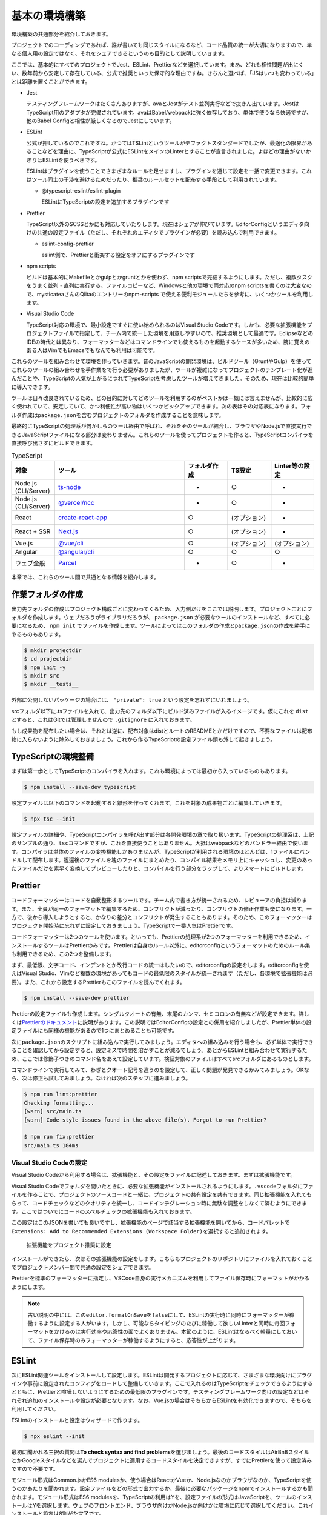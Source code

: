 ==========================
基本の環境構築
==========================

環境構築の共通部分を紹介しておきます。

プロジェクトでのコーディングであれば、誰が書いても同じスタイルになるなど、コード品質の統一が大切になりますので、単なる個人用の設定ではなく、それをシェアできるというのも目的として説明していきます。

ここでは、基本的にすべてのプロジェクトでJest、ESLint、Prettierなどを選択しています。まあ、どれも相性問題が出にくい、数年前から安定して存在している、公式で推奨といった保守的な理由ですね。きちんと選べば、「JSはいつも変わっている」とは距離を置くことができます。

* Jest

  テスティングフレームワークはたくさんありますが、avaとJestがテスト並列実行などで抜きん出ています。JestはTypeScript用のアダプタが完備されています。avaはBabel/webpackに強く依存しており、単体で使うなら快適ですが、他のBabel Configと相性が厳しくなるのでJestにしています。

* ESLint

  公式が押しているのでこれですね。かつてはTSLintというツールがデファクトスタンダードでしたが、最適化の限界があることなどを理由に、TypeScriptが公式にESLintをメインのLinterとすることが宣言されました。よほどの理由がないかぎりはESLintを使うべきです。

  ESLintはプラグインを使うことでさまざまなルールを足せますし、プラグインを通じて設定を一括で変更できます。これはツール同士の干渉を避けるためだったり、推奨のルールセットを配布する手段として利用されています。

  * @typescript-eslint/eslint-plugin

    ESLintにTypeScriptの設定を追加するプラグインです

* Prettier

  TypeScript以外のSCSSとかにも対応していたりします。現在はシェアが伸びています。EditorConfigというエディタ向けの共通の設定ファイル（ただし、それぞれのエディタでプラグインが必要）を読み込んで利用できます。

  * eslint-config-prettier

    eslint側で、Prettierと衝突する設定をオフにするプラグインです

* npm scripts

  ビルドは基本的にMakefileとかgulpとかgruntとかを使わず、npm scriptsで完結するようにします。ただし、複数タスクをうまく並列・直列に実行する、ファイルコピーなど、Windowsと他の環境で両対応のnpm scriptsを書くのは大変なので、mysticateaさんのQiitaのエントリーのnpm-scripts で使える便利モジュールたちを参考に、いくつかツールを利用します。

* Visual Studio Code

  TypeScript対応の環境で、最小設定ですぐに使い始められるのはVisual Studio Codeです。しかも、必要な拡張機能をプロジェクトファイルで指定して、チーム内で統一した環境を用意しやすいので、推奨環境として最適です。EclipseなどのIDEの時代とは異なり、フォーマッターなどはコマンドラインでも使えるものを起動するケースが多いため、腕に覚えのある人はVimでもEmacsでもなんでも利用は可能です。

.. todo:: lyntのTypeScript対応状況を注視する

これらのツールを組み合わせて環境を作っていきます。昔のJavaScriptの開発環境は、ビルドツール（GruntやGulp）を使ってこれらのツールの組み合わせを手作業をで行う必要がありましたが、ツールが複雑になってプロジェクトのテンプレート化が進んだことや、TypeScriptの人気が上がるにつれてTypeScriptを考慮したツールが増えてきました。そのため、現在は比較的簡単に導入できます。

ツールは日々改良されているため、どの目的に対してどのツールを利用するのがベストかは一概には言えませんが、比較的に広く使われていて、安定していて、かつ利便性が高い物はいくつかピックアップできます。次の表はその対応表になります。フォルダ作成は\ ``package.json``\ を含むプロジェクトのフォルダを作成することを意味します。

最終的にTypeScriptの処理系が何かしらのツール経由で呼ばれ、それをそのツールが結合し、ブラウザやNode.jsで直接実行できるJavaScriptファイルになる部分は変わりません。これらのツールを使ってプロジェクトを作ると、TypeScriptコンパイラを直接呼び出さずにビルドできます。

.. list-table:: TypeScript
   :widths: 10 30 10 10 10
   :header-rows: 1

   - * 対象
     * ツール
     * フォルダ作成
     * TS設定
     * Linter等の設定
   - * Node.js (CLI/Server)
     * `ts-node <https://github.com/TypeStrong/ts-node>`_
     * -
     * ○
     * -
   - * Node.js (CLI/Server)
     * `@vercel/ncc <https://github.com/vercel/ncc>`_
     * -
     * ○
     * -
   - * React
     * `create-react-app <https://reactjs.org/docs/create-a-new-react-app.html>`_
     * ○
     * (オプション)
     * -
   - * React + SSR
     * `Next.js <https://nextjs.org/>`_
     * ○
     * (オプション)
     * -
   - * Vue.js
     * `@vue/cli <https://cli.vuejs.org/>`_
     * ○
     * (オプション)
     * (オプション)
   - * Angular
     * `@angular/cli <https://angular.io/>`_
     * ○
     * ○
     * ○
   - * ウェブ全般
     * `Parcel <https://en.parceljs.org/>`_
     * -
     * ○
     * -

本章では、これらのツール間で共通となる情報を紹介します。

作業フォルダの作成
-------------------------

出力先フォルダの作成はプロジェクト構成ごとに変わってくるため、入力側だけをここでは説明します。プロジェクトごとにフォルダを作成します。ウェブだろうがライブラリだろうが、 ``package.json`` が必要なツールのインストールなど、すべてに必要になるため、 ``npm init`` でファイルを作成します。ツールによってはこのフォルダの作成と\ ``package.json``\ の作成を勝手にやるものもあります。

.. code-block:: bash

   $ mkdir projectdir
   $ cd projectdir
   $ npm init -y
   $ mkdir src
   $ mkdir __tests__

外部に公開しないパッケージの場合には、 ``"private": true`` という設定を忘れずにいれましょう。

srcフォルダ以下に.tsファイルを入れて、出力先のフォルダ以下にビルド済みファイルが入るイメージです。仮にこれを ``dist`` とすると、これはGitでは管理しませんので ``.gitignore`` に入れておきます。

.. code-block:: text
   :caption: .gitignore

   dist
   .DS_Store
   Thumbds.db

もし成果物を配布したい場合は、それとは逆に、配布対象はdistとルートのREADMEとかだけですので、不要なファイルは配布物に入らないように除外しておきましょう。これから作るTypeScriptの設定ファイル類も外して起きましょう。

.. code-block:: text
   :caption: .npmignore

   dist
   .DS_Store
   Thumbds.db
   __tests__/
   src/
   tsconfig.json
   jest.config.json
   .eslintrc
   .travis.yml
   .editorconfig
   .vscode

TypeScriptの環境整備
---------------------------------------------

まずは第一歩としてTypeScriptのコンパイラを入れます。これも環境によっては最初から入っているものもあります。

.. code-block:: bash

   $ npm install --save-dev typescript

設定ファイルは以下のコマンドを起動すると雛形を作ってくれます。これを対象の成果物ごとに編集していきます。

.. code-block:: bash

   $ npx tsc --init

設定ファイルの詳細や、TypeScriptコンパイラを呼び出す部分は各開発環境の章で取り扱います。TypeScriptの処理系は、上記のサンプルの通り、\ ``tsc``\ コマンドですが、これを直接使うことはありません。大抵はwebpackなどのバンドラー経由で使います。コンパイラは単体のファイルの変換機能しかありませんが、TypeScriptが利用される環境のほとんどは、1ファイルにバンドルして配布します。返還後のファイルを塊のファイルにまとめたり、コンパイル結果をメモリ上にキャッシュし、変更のあったファイルだけを素早く変換してプレビューしたりと、コンパイルを行う部分をラップして、よりスマートにビルドします。

Prettier
---------------------------------------------

コードフォーマッターはコードを自動整形するツールです。チーム内で書き方が統一されるため、レビューアの負担は減ります。また、全員が同一のフォーマットで編集するため、コンフリクトが減ったり、コンフリクトの修正作業も楽になります。一方で、後から導入しようとすると、かなりの差分とコンフリクトが発生することもあります。そのため、このフォーマッターはプロジェクト開始時に忘れずに設定しておきましょう。TypeScriptで一番人気はPrettierです。

コードフォーマッターは2つのツールを使います。といっても、Prettierの処理系が2つのフォーマッターを利用できるため、インストールするツールはPrettierのみです。Prettierは自身のルール以外に、editorconfigというフォーマットのためのルール集も利用できるため、この2つを整備します。

まず、最低限、文字コード、インデントとか改行コードの統一はしたいので、editorconfigの設定をします。editorconfigを使えばVisual Studio、Vimなど複数の環境があってもコードの最低限のスタイルが統一されます（ただし、各環境で拡張機能は必要）。また、これから設定するPrettierもこのファイルを読んでくれます。

.. code-block:: bash

   $ npm install --save-dev prettier

.. code-block:: ini
   :caption: .editorconfig

   root = true

   [*]
   indent_style = space
   indent_size = 4
   end_of_line = lf
   charset = utf-8
   trim_trailing_whitespace = true
   insert_final_newline = true

Prettierの設定ファイルも作成します。シングルクオートの有無、末尾のカンマ、セミコロンの有無などが設定できます。詳しくは\ `Prettierのドキュメント <https://prettier.io/docs/en/options.html>`_\ に説明があります。この説明ではEditorConfigの設定との併用を紹介しましたが、Prettier単体の設定ファイルにも同様の機能があるので1つにまとめることも可能です。

.. code-block:: json
   :caption: .prettierrc

   {
       "trailingComma": "es5",
       "semi": true,
       "singleQuote": true
   }

次に\ ``package.json``\ のスクリプトに組み込んで実行してみましょう。エディタへの組み込みを行う場合も、必ず単体で実行できることを確認してから設定すると、設定ミスで時間を溶かすことが減るでしょう。あとからESLintと組み合わせて実行するため、ここでは修飾子つきのコマンド名をあえて設定しています。検証対象のファイルはすべてsrcフォルダにあるものとします。

.. code-block:: json
   :caption: package.json

   {
     "scripts": {
       "fix:prettier": "prettier --write src",
       "lint:prettier": "prettier --check src"
     }
   }

コマンドラインで実行してみて、わざとクオート記号を違うのを設定して、正しく問題が発見できるかみてみましょう。OKなら、次は修正も試してみましょう。なければ次のステップに進みましょう。

.. code-block:: bash

   $ npm run lint:prettier
   Checking formatting...
   [warn] src/main.ts
   [warn] Code style issues found in the above file(s). Forgot to run Prettier?

   $ npm run fix:prettier
   src/main.ts 184ms

Visual Studio Codeの設定
~~~~~~~~~~~~~~~~~~~~~~~~~~~~~~~~~~~~~~~~~~

Visual Studio Codeから利用する場合は、拡張機能と、その設定をファイルに記述しておきます。まずは拡張機能です。

Visual Studio Codeでフォルダを開いたときに、必要な拡張機能がインストールされるようにします。\ ``.vscode``\ フォルダにファイルを作ることで、プロジェクトのソースコードと一緒に、プロジェクトの共有設定を共有できます。同じ拡張機能を入れてもらって、コードチェックなどのクオリティを統一し、コードインテグレーション時に無駄な調整をしなくて済むようにできます。ここではついでにコードのスペルチェックの拡張機能も入れておきます。

この設定はこのJSONを書いても良いですし、拡張機能のページで該当する拡張機能を開いてから、コードパレットで\ ``Extensions: Add to Recommended Extensions (Workspace Folder)``\ を選択すると追加されます。

.. figure:: images/add-to-recommendation.png

   拡張機能をプロジェクト推奨に設定

.. code-block:: json
   :caption: .vscode/extensions.json

   {
     "recommendations": [
       "esbenp.prettier-vscode",
       "streetsidesoftware.code-spell-checker"
     ],
     "unwantedRecommendations": []
   }

インストールができたら、次はその拡張機能の設定をします。こちらもプロジェクトのリポジトリにファイルを入れておくことでプロジェクトメンバー間で共通の設定をシェアできます。

Prettierを標準のフォーマッターに指定し、VSCode自身の実行メカニズムを利用してファイル保存時にフォーマットがかかるようにします。  

.. code-block:: json
   :caption: .vscode/settings.json

   {
     "editor.defaultFormatter": "esbenp.prettier-vscode",
     "editor.formatOnSave": true
   }

.. note::

   古い説明の中には、この\ ``editor.formatOnSave``\ を\ ``false``\ にして、ESLintの実行時に同時にフォーマッターが稼働するように設定する人がいます。しかし、可能ならタイピングのたびに稼働して欲しいLinterと同時に毎回フォーマットをかけるのは実行効率や応答性の面でよくありません。本節のように、ESLintはなるべく軽量にしておいて、ファイル保存時のみフォーマッターが稼働するようにすると、応答性が上がります。

ESLint
-------------------

次にESLint関連ツールをインストールして設定します。ESLintは開発するプロジェクトに応じて、さまざまな環境向けにプラグインや事前に設定されたコンフィグをロードして整備していきます。ここで入れるのはTypeScriptをチェックできるようにするとともに、Prettierと喧嘩しないようにするための最低限のプラグインです。テスティングフレームワーク向けの設定などはそれぞれ追加のインストールや設定が必要となります。なお、Vue.jsの場合はそちらからESLintを有効化できますので、そちらを利用してください。

ESLintのインストールと設定はウィザードで作ります。

.. code-block:: bash

   $ npx eslint --init

最初に聞かれる三択の質問は\ **To check syntax and find problems**\ を選びましょう。最後のコードスタイルはAirBnBスタイルとかGoogleスタイルなどを選んでプロジェクトに適用するコードスタイルを決定できますが、すでにPrettierを使って設定済みですので不要です。

モジュール形式はCommon.jsかES6 modulesか、使う場合はReactかVueか、Node.jsなのかブラウザなのか、TypeScriptを使うのかあたりを聞かれます。設定ファイルをどの形式で出力するか、最後に必要なパッケージをnpmでインストールするかも聞かれます。モジュール形式はES6 modulesを、TypeScriptの利用はYを、設定ファイルの形式はJavaScriptを、ツールのインストールはYを選択します。ウェブのフロントエンド、ブラウザ向けかNode.jsか向けかは環境に応じて選択してください。これインストールと設定は8割がた完了です。

ESLintの設定は、機能を追加するプラグインと、設定をまとめて変更するextends、プロジェクト内部で個別に機能を切り替えるのはrulesに書きます。次のサンプルはブラウザ＆React、TypeScriptで生成したものに、Prettier関連の\ ``extends``\ を2つ追加したのと（必ず末尾におくこと）、個別ルールで、開発時のみ\ ``console.log()``\ を許可するように、返り値の型推論を許可しています。また、コールバック関数の利用でよくあるのですが、未使用引数で出る警告はライブラリ側の都合で避けようがなかったりするため、アンダースコアで始まる名前の変数に関しては未使用でも警告が出ないようにしています。

ESLintとPrettierでオーバーラップしている領域があり、ここで追加したextendsはそれらの設定が喧嘩しないようにするためのもので、ESLint側の重複機能をオフにします。React拡張を作成する場合は、Reactバージョンの設定をしないと警告を毎回見ることになるでしょう。 

先ほどの初期化でほとんどのツールはインストール済みですが、Prettierとの連携用設定のパッケージは入っていないので追加します。

.. code-block:: bash

   $ npm install --save-dev eslint-config-prettier

.. code-block:: js
   :caption: .eslintrc.js

   module.exports = {
       env: {
           browser: true,
           es2021: true,
       },
       extends: [
           'eslint:recommended',
           'plugin:react/recommended',
           'plugin:@typescript-eslint/recommended',
           'prettier',
       ],
       parser: '@typescript-eslint/parser',
       parserOptions: {
           ecmaFeatures: {
               jsx: true,
           },
           ecmaVersion: 12,
           sourceType: 'module',
       },
       plugins: ['react', '@typescript-eslint'],
       rules: {
           'no-console': process.env.NODE_ENV === 'production' ? 2 : 0,
           '@typescript-eslint/explicit-module-boundary-types': 0,
           'no-unused-vars': ['error', { argsIgnorePattern: '^_' } ]
       },
       settings: {
           react: {
               version: "detect",
           }
       }
   };

``"env"``\ はソースコードが対象している環境です。使えるクラスや関数の種類がここで変わります。ここではES2020の宣言が利用できるようにしています。これ以外に設定する可能性があるのは\ ``"browser"``\ か、\ ``"node"``\ 、テスティングフレームワークなどです。必要な方を追加しましょう。

* https://eslint.org/docs/2.0.0/user-guide/configuring#specifying-environments

コマンドラインは、Prettierの項目に追加して、4つ追加しました。2つはESLintのチェックと修正。のこりの2つはPrettierとESLintの一括実行です。

.. code-block:: json
   :caption: package.json

   {
     "scripts": {
       "fix": "run-s fix:prettier fix:eslint",
       "fix:eslint": "eslint src --ext .ts --fix",
       "lint": "run-p lint:prettier lint:eslint",
       "lint:eslint": "eslint src --ext .ts",
     }
   }

修正は直列、チェックは並列実行するようにしています。複数のタスクを並列や並行で実行するには次のコマンドをインストールします。

.. code-block:: bash

   $ npm install --save-dev npm-run-all

再び、試しに実行して、正しくインストールされたか確認します。ここでは一度きりの代入しかないのに、\ ``const``\ ではなく、\ ``let``\ を使うコードで試したものです。次に、修正コマンドも確認してみましょう。問題なければ、ESLintの設定の基本は完了です。

.. code-block:: bash

   $ npm run lint
   /examples/console/src/main.ts
      4:9  error  'content' is never reassigned. Use 'const' instead 

   $ npm run fix

Visual Studio Codeの設定
~~~~~~~~~~~~~~~~~~~~~~~~~~~~~~~~~~~~~~~~~~

こちらも、Prettier同様にVSCodeに追加しましょう。recommendationsに以下の拡張機能を追加します。コードの品質向上を目的として、スペルチェッカーも入れておきましょう。これを入れると英語の単語として存在しないものに青線が引かれるようになります。固有名詞やプロジェクトのキーワードは

.. code-block:: json
   :caption: .vscode/extensions.json

   {
     "recommendations": [
       "streetsidesoftware.code-spell-checker",
       "dbaeumer.vscode-eslint"
	   ],
     "unwantedRecommendations": []
   }

次にプロジェクトでESLintを使うように設定します。

.. code-block:: json
   :caption: .vscode/settings.json

   {
      "eslint.lintTask.enable": true,
      "editor.codeActionsOnSave": {
          "source.fixAll.eslint": true
      }
   }

わざと引っかかるようなコードを書いてみて、赤線が表示され、保存時に\ ``let``\ が\ ``const``\ に書き換わるようになれば完了です。

.. figure:: ./images/eslint.png
   
   赤線が引かれるようになった

.. note::

    以前は次に紹介するPrettierをESLintの一部として組み込んで利用することがデファクトスタンダードでした。その場合、チェックのたびにコードをフォーマットしなおし、それからパースして文法のチェックが実行されます。ESLintはコーディングの中でなるべくリアルタイムに結果をプログラマーに提示する方が開発の流れが途切れずに品質の高いコードが量産できます。現在はフォーマッターとこのESLintは同期させないで個別に実行させるのが推奨となっています。

ESLintの警告と特定の行だけ無効化する
~~~~~~~~~~~~~~~~~~~~~~~~~~~~~~~~~~~~~~~~~~~~~

ESLintの警告はなるべく適用したいが、特別なコードだけ除外したいことがあります。逆をやることは基本的になく、なるべく厳しくして、特別な箇所だけ緩めてあげるのが一番やりやすい方法でしょう。例えば、コードジェネレータで生成したコードの警告を無効化したり、変数名の規則はcamelCaseだが、サーバーのレスポンスのみsnake_caseを許容したい場合などがあります。

.. code-block:: ts
   :caption: 特定の行のみ無効化

   const { status_code } = await res.json(); // eslint-disable-line camelcase

   // eslint-disable-next-line camelcase
   const { status_code } = await res.json();


.. code-block:: ts
   :caption: 特定のブロック内のみ無効化

   /* eslint-disable camelcase */

   const { status_code } = await res.json();

   /* eslint-enable camelcase */

これ以外に、.eslintignoreでファイルごと無効化する方法など、さまざまな方法があります。

テスト
-----------

ユニットテスト環境も作ります。TypeScriptを事前に全部ビルドしてからJasmineとかも見かけますが、公式でTypeScriptを説明しているJestにしてみます。

.. code-block:: bash

   $ npm install --save-dev jest ts-jest @types/jest eslint-plugin-jest

scripts/testと、jestの設定を追加します。古い資料だと、transformの値がnode_modules/ts-jest等になっているのがありますが、今はts-jestだけでいけます。

.. code-block:: json
   :caption: package.json

   {
     "scripts": {
       "test": "jest"
     }
   }

.. code-block:: js
   :caption: jest.config.js

   module.exports = {
     transform: {
       "^.+\\.tsx?$": "ts-jest"
     },
     moduleFileExtensions: [
       "ts",
       "tsx",
       "js",
       "json",
       "jsx"
     ]
   };

JestでもMochaでも、人気のフレームワークはテスト専用の関数などが定義されているものとしてテストコードを記述していきますが、これらの関数があるかどうかは、ESLintからは見えません。ESLintにさまざまな設定を追加することで、Jest固有のキーワードでもエラーがでなくなります。

.. code-block:: json
   :caption: .eslintrc.js

   {
     env: {
       :
       'jest/globals': true,
     }
     extends: [
       :
       'plugin:jest/recommended'
       :
     ],
     plugins: [
       "jest"
       :
     ]
   }


.. todo:: tsdocとかドキュメントツールを紹介

.. todo:: eslintやテストの書き方の紹介

